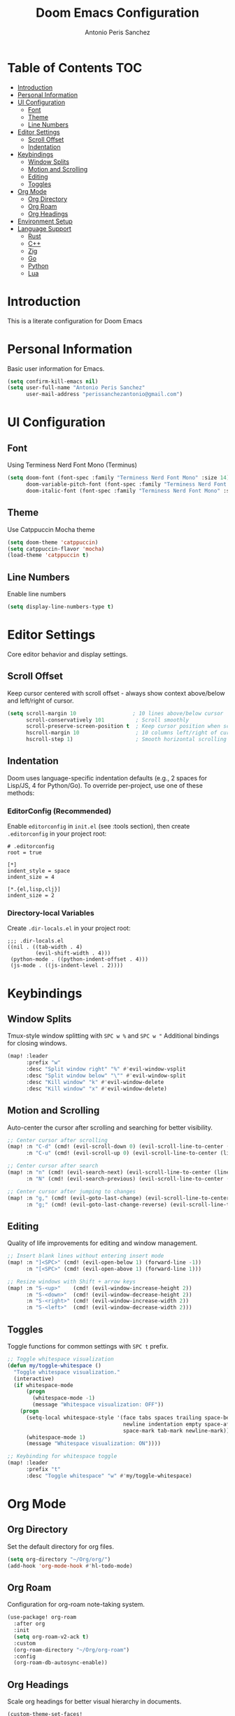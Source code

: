 #+TITLE: Doom Emacs Configuration
#+AUTHOR: Antonio Peris Sanchez
#+EMAIL: perissanchezantonio@gmail.com
#+PROPERTY: header-args:emacs-lisp :tangle yes :comments link

* Table of Contents :TOC:
- [[#introduction][Introduction]]
- [[#personal-information][Personal Information]]
- [[#ui-configuration][UI Configuration]]
  - [[#font][Font]]
  - [[#theme][Theme]]
  - [[#line-numbers][Line Numbers]]
- [[#editor-settings][Editor Settings]]
  - [[#scroll-offset][Scroll Offset]]
  - [[#indentation][Indentation]]
- [[#keybindings][Keybindings]]
  - [[#window-splits][Window Splits]]
  - [[#motion-and-scrolling][Motion and Scrolling]]
  - [[#editing][Editing]]
  - [[#toggles][Toggles]]
- [[#org-mode][Org Mode]]
  - [[#org-directory][Org Directory]]
  - [[#org-roam][Org Roam]]
  - [[#org-headings][Org Headings]]
- [[#environment-setup][Environment Setup]]
- [[#language-support][Language Support]]
  - [[#rust][Rust]]
  - [[#c][C++]]
  - [[#zig][Zig]]
  - [[#go][Go]]
  - [[#python][Python]]
  - [[#lua][Lua]]

* Introduction

This is a literate configuration for Doom Emacs

* Personal Information

Basic user information for Emacs.

#+begin_src emacs-lisp
(setq confirm-kill-emacs nil)
(setq user-full-name "Antonio Peris Sanchez"
      user-mail-address "perissanchezantonio@gmail.com")
#+end_src

* UI Configuration

** Font

Using Terminess Nerd Font Mono (Terminus)

#+begin_src emacs-lisp
(setq doom-font (font-spec :family "Terminess Nerd Font Mono" :size 14)
      doom-variable-pitch-font (font-spec :family "Terminess Nerd Font Mono" :size 14)
      doom-italic-font (font-spec :family "Terminess Nerd Font Mono" :size 14 :slant 'italic))
#+end_src

** Theme

Use Catppuccin Mocha theme

#+begin_src emacs-lisp
(setq doom-theme 'catppuccin)
(setq catppuccin-flavor 'mocha)
(load-theme 'catppuccin t)
#+end_src

** Line Numbers

Enable line numbers

#+begin_src emacs-lisp
(setq display-line-numbers-type t)
#+end_src

* Editor Settings

Core editor behavior and display settings.

** Scroll Offset

Keep cursor centered with scroll offset - always show context above/below and left/right of cursor.

#+begin_src emacs-lisp
(setq scroll-margin 10                  ; 10 lines above/below cursor
      scroll-conservatively 101          ; Scroll smoothly
      scroll-preserve-screen-position t  ; Keep cursor position when scrolling
      hscroll-margin 10                  ; 10 columns left/right of cursor
      hscroll-step 1)                    ; Smooth horizontal scrolling
#+end_src

** Indentation

Doom uses language-specific indentation defaults (e.g., 2 spaces for Lisp/JS, 4 for Python/Go).
To override per-project, use one of these methods:

*** EditorConfig (Recommended)
Enable =editorconfig= in =init.el= (see :tools section), then create =.editorconfig= in your project root:

#+begin_example
# .editorconfig
root = true

[*]
indent_style = space
indent_size = 4

[*.{el,lisp,clj}]
indent_size = 2
#+end_example

*** Directory-local Variables
Create =.dir-locals.el= in your project root:

#+begin_example
;;; .dir-locals.el
((nil . ((tab-width . 4)
         (evil-shift-width . 4)))
 (python-mode . ((python-indent-offset . 4)))
 (js-mode . ((js-indent-level . 2))))
#+end_example

* Keybindings

** Window Splits

Tmux-style window splitting with =SPC w %= and =SPC w "=
Additional bindings for closing windows.

#+begin_src emacs-lisp
(map! :leader
      :prefix "w"
      :desc "Split window right" "%" #'evil-window-vsplit
      :desc "Split window below" "\"" #'evil-window-split
      :desc "Kill window" "k" #'evil-window-delete
      :desc "Kill window" "x" #'evil-window-delete)
#+end_src

** Motion and Scrolling

Auto-center the cursor after scrolling and searching for better visibility.

#+begin_src emacs-lisp
;; Center cursor after scrolling
(map! :n "C-d" (cmd! (evil-scroll-down 0) (evil-scroll-line-to-center (line-number-at-pos)))
      :n "C-u" (cmd! (evil-scroll-up 0) (evil-scroll-line-to-center (line-number-at-pos))))

;; Center cursor after search
(map! :n "n" (cmd! (evil-search-next) (evil-scroll-line-to-center (line-number-at-pos)))
      :n "N" (cmd! (evil-search-previous) (evil-scroll-line-to-center (line-number-at-pos))))

;; Center cursor after jumping to changes
(map! :n "g," (cmd! (evil-goto-last-change) (evil-scroll-line-to-center (line-number-at-pos)))
      :n "g;" (cmd! (evil-goto-last-change-reverse) (evil-scroll-line-to-center (line-number-at-pos))))
#+end_src

** Editing

Quality of life improvements for editing and window management.

#+begin_src emacs-lisp
;; Insert blank lines without entering insert mode
(map! :n "]<SPC>" (cmd! (evil-open-below 1) (forward-line -1))
      :n "[<SPC>" (cmd! (evil-open-above 1) (forward-line 1)))

;; Resize windows with Shift + arrow keys
(map! :n "S-<up>"    (cmd! (evil-window-increase-height 2))
      :n "S-<down>"  (cmd! (evil-window-decrease-height 2))
      :n "S-<right>" (cmd! (evil-window-increase-width 2))
      :n "S-<left>"  (cmd! (evil-window-decrease-width 2)))
#+end_src

** Toggles

Toggle functions for common settings with =SPC t= prefix.

#+begin_src emacs-lisp
;; Toggle whitespace visualization
(defun my/toggle-whitespace ()
  "Toggle whitespace visualization."
  (interactive)
  (if whitespace-mode
      (progn
        (whitespace-mode -1)
        (message "Whitespace visualization: OFF"))
    (progn
      (setq-local whitespace-style '(face tabs spaces trailing space-before-tab
                                     newline indentation empty space-after-tab
                                     space-mark tab-mark newline-mark))
      (whitespace-mode 1)
      (message "Whitespace visualization: ON"))))

;; Keybinding for whitespace toggle
(map! :leader
      :prefix "t"
      :desc "Toggle whitespace" "w" #'my/toggle-whitespace)
#+end_src

* Org Mode

** Org Directory

Set the default directory for org files.

#+begin_src emacs-lisp
(setq org-directory "~/Org/org/")
(add-hook 'org-mode-hook #'hl-todo-mode)
#+end_src

** Org Roam

Configuration for org-roam note-taking system.

#+begin_src emacs-lisp
(use-package! org-roam
  :after org
  :init
  (setq org-roam-v2-ack t)
  :custom
  (org-roam-directory "~/Org/org-roam")
  :config
  (org-roam-db-autosync-enable))
#+end_src

** Org Headings

Scale org headings for better visual hierarchy in documents.

#+begin_src emacs-lisp
(custom-theme-set-faces!
  'doom-one
  '(org-level-8 :inherit outline-3 :height 1.0)
  '(org-level-7 :inherit outline-3 :height 1.0)
  '(org-level-6 :inherit outline-3 :height 1.1)
  '(org-level-5 :inherit outline-3 :height 1.2)
  '(org-level-4 :inherit outline-3 :height 1.3)
  '(org-level-3 :inherit outline-3 :height 1.4)
  '(org-level-2 :inherit outline-3 :height 1.5)
  '(org-level-1 :inherit outline-3 :height 1.6)
  '(org-document-title :height 2.0 :bold t :underline nil))
#+end_src

* Environment Setup

Add Go and Python tool paths so Emacs can find language servers and tools.
This ensures Emacs has the same PATH as our shell environment.

#+begin_src emacs-lisp
;; Add custom paths to exec-path and PATH
(let ((my-paths (mapcar #'expand-file-name
                       '("~/go/bin"
                         "~/Library/Python/3.9/bin"
                         "/opt/homebrew/bin"
                         "/opt/homebrew/Cellar/llvm/21.1.3/bin"))))
  (dolist (path my-paths)
    (add-to-list 'exec-path path))
  (setenv "PATH" (concat (string-join my-paths ":") ":" (getenv "PATH"))))
#+end_src

* Language Support

This section contains configurations for all programming languages I use,
organized similarly to my Neovim setup.

** Rust

*** LSP Configuration

Configure rust-analyzer with clippy for enhanced linting, inlay hints, and advanced features.

#+begin_src emacs-lisp
(after! lsp-mode
  (setq lsp-rust-analyzer-cargo-watch-command "clippy"
        lsp-rust-analyzer-check-on-save-command "clippy"

        ;; Inlay hints
        lsp-rust-analyzer-server-display-inlay-hints t
        lsp-rust-analyzer-display-lifetime-elision-hints-enable "skip_trivial"
        lsp-rust-analyzer-display-chaining-hints t
        lsp-rust-analyzer-display-lifetime-elision-hints-use-parameter-names nil
        lsp-rust-analyzer-display-closure-return-type-hints t
        lsp-rust-analyzer-display-parameter-hints nil
        lsp-rust-analyzer-display-reborrow-hints nil

        ;; Cargo features
        lsp-rust-analyzer-cargo-load-out-dirs-from-check t
        lsp-rust-analyzer-cargo-all-targets t
        lsp-rust-analyzer-proc-macro-enable t

        ;; Import settings
        lsp-rust-analyzer-import-granularity "module"
        lsp-rust-analyzer-import-prefix "by-self"

        ;; Disable mutable variable underlining
        lsp-rust-analyzer-highlighting-mutable-underline nil))
#+end_src

** C++

*** LSP Configuration

Configure clangd for C++ development with inlay hints and advanced features.

#+begin_src emacs-lisp
(after! lsp-mode
  (setq lsp-clients-clangd-args '("-j=4"
                                  "--background-index"
                                  "--clang-tidy"
                                  "--completion-style=detailed"
                                  "--header-insertion=never"
                                  "--header-insertion-decorators=0"
                                  "--pch-storage=memory"
                                  "--enable-config"
                                  "--function-arg-placeholders"
                                  "--all-scopes-completion"
                                  "--cross-file-rename")))

;; Enable inlay hints for C++ (if using lsp-mode with inlay hint support)
(after! lsp-mode
  (setq lsp-inlay-hint-enable t))
#+end_src

** Zig

*** LSP Configuration

Configure ZLS (Zig Language Server) with semantic tokens and advanced features.

#+begin_src emacs-lisp
(after! lsp-mode
  (add-to-list 'lsp-language-id-configuration '(zig-mode . "zig"))
  (lsp-register-client
   (make-lsp-client
    :new-connection (lsp-stdio-connection "zls")
    :major-modes '(zig-mode)
    :server-id 'zls))

  ;; ZLS-specific settings
  (setq lsp-zig-zls-executable "zls"
        lsp-semantic-tokens-enable t))

;; Enable inlay hints for Zig if available
(after! zig-mode
  (add-hook 'zig-mode-hook #'lsp-inlay-hints-mode))
#+end_src

** Go

*** LSP Configuration

Configure gopls with inlay hints and static analysis.

#+begin_src emacs-lisp
(after! lsp-mode
  (setq lsp-go-analyses '((nilness . t)
                          (unusedparams . t)
                          (unusedwrite . t)
                          (useany . t))
        lsp-go-codelenses '((generate . t)
                            (test . t)
                            (tidy . t)
                            (upgrade_dependency . t)
                            (vendor . t))
        lsp-go-use-gofumpt t
        lsp-go-hints '((assignVariableTypes . t)
                       (compositeLiteralFields . t)
                       (compositeLiteralTypes . t)
                       (constantValues . t)
                       (functionTypeParameters . t)
                       (parameterNames . t)
                       (rangeVariableTypes . t))))
#+end_src

** Python

*** LSP Configuration

Configure Python with dual LSP setup: Pyright for type checking and Ruff for fast linting.

#+begin_src emacs-lisp
(after! lsp-mode
  ;; Load Pyright LSP client
  (require 'lsp-pyright)

  ;; Pyright configuration - type checking and completions
  (setq lsp-pyright-typechecking-mode "basic"
        lsp-pyright-disable-organize-imports nil

        ;; Auto-import and completions
        lsp-pyright-auto-import-completions t
        lsp-pyright-use-library-code-for-types t

        ;; Diagnostics
        lsp-pyright-diagnostic-mode "workspace"

        ;; Virtual environment support
        lsp-pyright-venv-path (expand-file-name "~/.virtualenvs")))

;; Python-specific: enable inlay hints
(after! python-mode
  (add-hook 'python-mode-hook #'lsp-inlay-hints-mode))
#+end_src

** Lua

*** LSP Configuration

Configure lua-language-server with inlay hints, runtime version, and diagnostics.

#+begin_src emacs-lisp
(after! lsp-mode
  (setq lsp-lua-hint-enable t
        lsp-lua-hint-set-type t
        lsp-lua-hint-param-type t

        ;; Runtime configuration
        lsp-lua-runtime-version "LuaJIT"

        ;; Completion
        lsp-lua-completion-call-snippet "Both"
        lsp-lua-completion-keyword-snippet "Both"

        ;; Diagnostics
        lsp-lua-diagnostics-enable t
        lsp-lua-diagnostics-globals '("vim")  ; If using Neovim Lua API

        ;; Semantic highlighting
        lsp-semantic-tokens-enable t))
#+end_src
